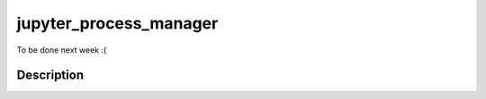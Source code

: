 =======================
jupyter_process_manager
=======================


To be done next week :(


Description
===========

